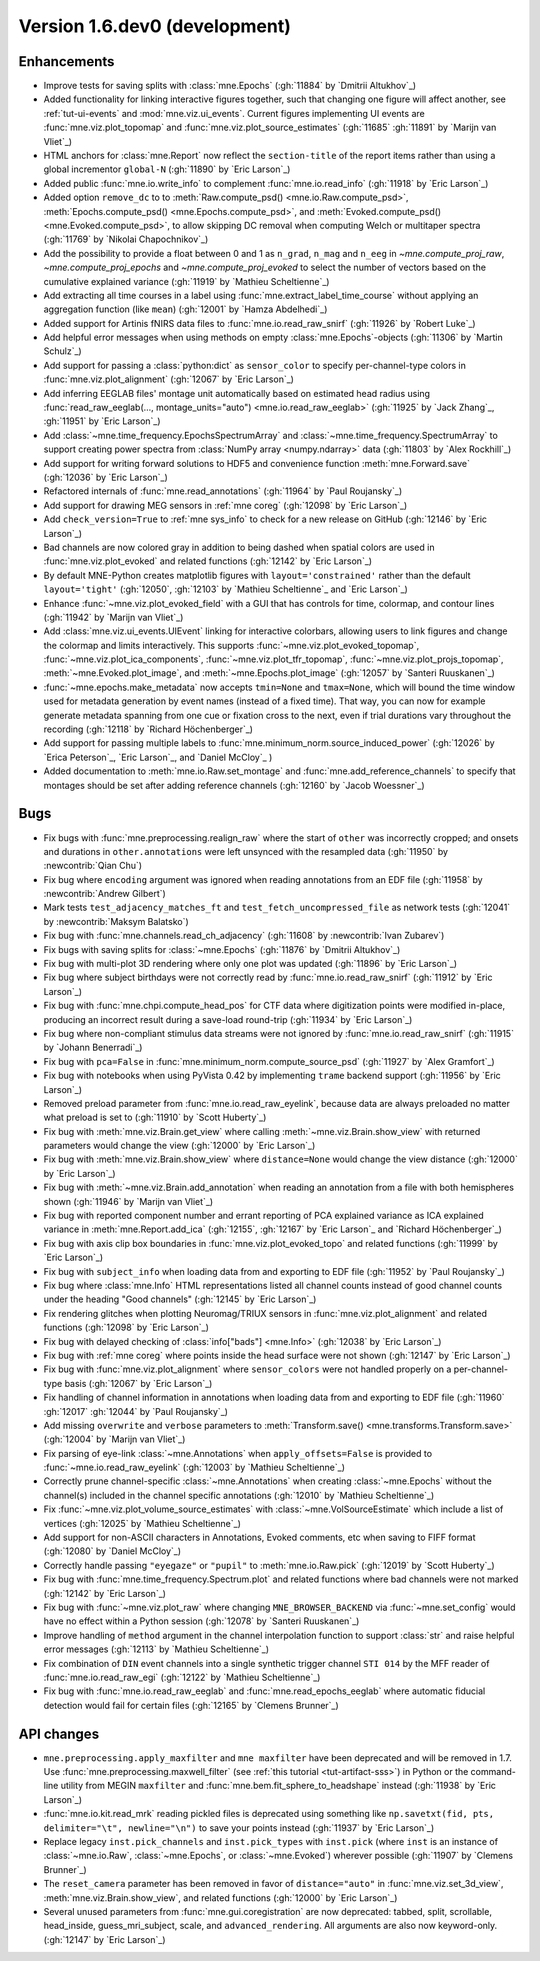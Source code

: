 .. NOTE: we use cross-references to highlight new functions and classes.
   Please follow the examples below like :func:`mne.stats.f_mway_rm`, so the
   whats_new page will have a link to the function/class documentation.

.. NOTE: there are 3 separate sections for changes, based on type:
   - "Enhancements" for new features
   - "Bugs" for bug fixes
   - "API changes" for backward-incompatible changes

.. NOTE: changes from first-time contributors should be added to the TOP of
   the relevant section (Enhancements / Bugs / API changes), and should look
   like this (where xxxx is the pull request number):

       - description of enhancement/bugfix/API change (:gh:`xxxx` by
         :newcontrib:`Firstname Lastname`)

   Also add a corresponding entry for yourself in doc/changes/names.inc

.. _current:

Version 1.6.dev0 (development)
------------------------------

Enhancements
~~~~~~~~~~~~
- Improve tests for saving splits with :class:`mne.Epochs` (:gh:`11884` by `Dmitrii Altukhov`_)
- Added functionality for linking interactive figures together, such that changing one figure will affect another, see :ref:`tut-ui-events` and :mod:`mne.viz.ui_events`. Current figures implementing UI events are :func:`mne.viz.plot_topomap` and :func:`mne.viz.plot_source_estimates` (:gh:`11685` :gh:`11891` by `Marijn van Vliet`_)
- HTML anchors for :class:`mne.Report` now reflect the ``section-title`` of the report items rather than using a global incrementor ``global-N`` (:gh:`11890` by `Eric Larson`_)
- Added public :func:`mne.io.write_info` to complement :func:`mne.io.read_info` (:gh:`11918` by `Eric Larson`_)
- Added option ``remove_dc`` to to :meth:`Raw.compute_psd() <mne.io.Raw.compute_psd>`, :meth:`Epochs.compute_psd() <mne.Epochs.compute_psd>`, and :meth:`Evoked.compute_psd() <mne.Evoked.compute_psd>`, to allow skipping DC removal when computing Welch or multitaper spectra (:gh:`11769` by `Nikolai Chapochnikov`_)
- Add the possibility to provide a float between 0 and 1 as ``n_grad``, ``n_mag`` and ``n_eeg`` in `~mne.compute_proj_raw`, `~mne.compute_proj_epochs` and `~mne.compute_proj_evoked` to select the number of vectors based on the cumulative explained variance (:gh:`11919` by `Mathieu Scheltienne`_)
- Add extracting all time courses in a label using :func:`mne.extract_label_time_course` without applying an aggregation function (like ``mean``) (:gh:`12001` by `Hamza Abdelhedi`_)
- Added support for Artinis fNIRS data files to :func:`mne.io.read_raw_snirf` (:gh:`11926` by `Robert Luke`_)
- Add helpful error messages when using methods on empty :class:`mne.Epochs`-objects (:gh:`11306` by `Martin Schulz`_)
- Add support for passing a :class:`python:dict` as ``sensor_color`` to specify per-channel-type colors in :func:`mne.viz.plot_alignment` (:gh:`12067` by `Eric Larson`_)
- Add inferring EEGLAB files' montage unit automatically based on estimated head radius using :func:`read_raw_eeglab(..., montage_units="auto") <mne.io.read_raw_eeglab>` (:gh:`11925` by `Jack Zhang`_, :gh:`11951` by `Eric Larson`_)
- Add :class:`~mne.time_frequency.EpochsSpectrumArray` and :class:`~mne.time_frequency.SpectrumArray` to support creating power spectra from :class:`NumPy array <numpy.ndarray>` data (:gh:`11803` by `Alex Rockhill`_)
- Add support for writing forward solutions to HDF5 and convenience function :meth:`mne.Forward.save` (:gh:`12036` by `Eric Larson`_)
- Refactored internals of :func:`mne.read_annotations` (:gh:`11964` by `Paul Roujansky`_)
- Add support for drawing MEG sensors in :ref:`mne coreg` (:gh:`12098` by `Eric Larson`_)
- Add ``check_version=True`` to :ref:`mne sys_info` to check for a new release on GitHub (:gh:`12146` by `Eric Larson`_)
- Bad channels are now colored gray in addition to being dashed when spatial colors are used in :func:`mne.viz.plot_evoked` and related functions (:gh:`12142` by `Eric Larson`_)
- By default MNE-Python creates matplotlib figures with ``layout='constrained'`` rather than the default ``layout='tight'`` (:gh:`12050`, :gh:`12103` by `Mathieu Scheltienne`_ and `Eric Larson`_)
- Enhance :func:`~mne.viz.plot_evoked_field` with a GUI that has controls for time, colormap, and contour lines (:gh:`11942` by `Marijn van Vliet`_)
- Add :class:`mne.viz.ui_events.UIEvent` linking for interactive colorbars, allowing users to link figures and change the colormap and limits interactively. This supports :func:`~mne.viz.plot_evoked_topomap`, :func:`~mne.viz.plot_ica_components`, :func:`~mne.viz.plot_tfr_topomap`, :func:`~mne.viz.plot_projs_topomap`, :meth:`~mne.Evoked.plot_image`, and :meth:`~mne.Epochs.plot_image` (:gh:`12057` by `Santeri Ruuskanen`_)
- :func:`~mne.epochs.make_metadata` now accepts ``tmin=None`` and ``tmax=None``, which will bound the time window used for metadata generation by event names (instead of a fixed time). That way, you can now for example generate metadata spanning from one cue or fixation cross to the next, even if trial durations vary throughout the recording (:gh:`12118` by `Richard Höchenberger`_)
- Add support for passing multiple labels to :func:`mne.minimum_norm.source_induced_power` (:gh:`12026` by `Erica Peterson`_, `Eric Larson`_, and `Daniel McCloy`_ )
- Added documentation to :meth:`mne.io.Raw.set_montage` and :func:`mne.add_reference_channels` to specify that montages should be set after adding reference channels (:gh:`12160` by `Jacob Woessner`_)

Bugs
~~~~
- Fix bugs with :func:`mne.preprocessing.realign_raw` where the start of ``other`` was incorrectly cropped; and onsets and durations in ``other.annotations`` were left unsynced with the resampled data (:gh:`11950` by :newcontrib:`Qian Chu`)
- Fix bug where ``encoding`` argument was ignored when reading annotations from an EDF file (:gh:`11958` by :newcontrib:`Andrew Gilbert`)
- Mark tests ``test_adjacency_matches_ft`` and ``test_fetch_uncompressed_file`` as network tests (:gh:`12041` by :newcontrib:`Maksym Balatsko`)
- Fix bug with :func:`mne.channels.read_ch_adjacency` (:gh:`11608` by :newcontrib:`Ivan Zubarev`)
- Fix bugs with saving splits for :class:`~mne.Epochs` (:gh:`11876` by `Dmitrii Altukhov`_)
- Fix bug with multi-plot 3D rendering where only one plot was updated (:gh:`11896` by `Eric Larson`_)
- Fix bug where subject birthdays were not correctly read by :func:`mne.io.read_raw_snirf` (:gh:`11912` by `Eric Larson`_)
- Fix bug with :func:`mne.chpi.compute_head_pos` for CTF data where digitization points were modified in-place, producing an incorrect result during a save-load round-trip (:gh:`11934` by `Eric Larson`_)
- Fix bug where non-compliant stimulus data streams were not ignored by :func:`mne.io.read_raw_snirf` (:gh:`11915` by `Johann Benerradi`_)
- Fix bug with ``pca=False`` in :func:`mne.minimum_norm.compute_source_psd` (:gh:`11927` by `Alex Gramfort`_)
- Fix bug with notebooks when using PyVista 0.42 by implementing ``trame`` backend support (:gh:`11956` by `Eric Larson`_)
- Removed preload parameter from :func:`mne.io.read_raw_eyelink`, because data are always preloaded no matter what preload is set to (:gh:`11910` by `Scott Huberty`_)
- Fix bug with :meth:`mne.viz.Brain.get_view` where calling :meth:`~mne.viz.Brain.show_view` with returned parameters would change the view (:gh:`12000` by `Eric Larson`_)
- Fix bug with :meth:`mne.viz.Brain.show_view` where ``distance=None`` would change the view distance (:gh:`12000` by `Eric Larson`_)
- Fix bug with :meth:`~mne.viz.Brain.add_annotation` when reading an annotation from a file with both hemispheres shown (:gh:`11946` by `Marijn van Vliet`_)
- Fix bug with reported component number and errant reporting of PCA explained variance as ICA explained variance in :meth:`mne.Report.add_ica` (:gh:`12155`, :gh:`12167` by `Eric Larson`_ and `Richard Höchenberger`_)
- Fix bug with axis clip box boundaries in :func:`mne.viz.plot_evoked_topo` and related functions (:gh:`11999` by `Eric Larson`_)
- Fix bug with ``subject_info`` when loading data from and exporting to EDF file (:gh:`11952` by `Paul Roujansky`_)
- Fix bug where :class:`mne.Info` HTML representations listed all channel counts instead of good channel counts under the heading "Good channels" (:gh:`12145` by `Eric Larson`_) 
- Fix rendering glitches when plotting Neuromag/TRIUX sensors in :func:`mne.viz.plot_alignment` and related functions (:gh:`12098` by `Eric Larson`_)
- Fix bug with delayed checking of :class:`info["bads"] <mne.Info>` (:gh:`12038` by `Eric Larson`_)
- Fix bug with :ref:`mne coreg` where points inside the head surface were not shown (:gh:`12147` by `Eric Larson`_)
- Fix bug with :func:`mne.viz.plot_alignment` where ``sensor_colors`` were not handled properly on a per-channel-type basis (:gh:`12067` by `Eric Larson`_)
- Fix handling of channel information in annotations when loading data from and exporting to EDF file (:gh:`11960` :gh:`12017` :gh:`12044` by `Paul Roujansky`_)
- Add missing ``overwrite`` and ``verbose`` parameters to :meth:`Transform.save() <mne.transforms.Transform.save>` (:gh:`12004` by `Marijn van Vliet`_)
- Fix parsing of eye-link :class:`~mne.Annotations` when ``apply_offsets=False`` is provided to :func:`~mne.io.read_raw_eyelink` (:gh:`12003` by `Mathieu Scheltienne`_)
- Correctly prune channel-specific :class:`~mne.Annotations` when creating :class:`~mne.Epochs` without the channel(s) included in the channel specific annotations (:gh:`12010` by `Mathieu Scheltienne`_)
- Fix :func:`~mne.viz.plot_volume_source_estimates` with :class:`~mne.VolSourceEstimate` which include a list of vertices (:gh:`12025` by `Mathieu Scheltienne`_)
- Add support for non-ASCII characters in Annotations, Evoked comments, etc when saving to FIFF format (:gh:`12080` by `Daniel McCloy`_)
- Correctly handle passing ``"eyegaze"`` or ``"pupil"`` to :meth:`mne.io.Raw.pick` (:gh:`12019` by `Scott Huberty`_)
- Fix bug with :func:`mne.time_frequency.Spectrum.plot` and related functions where bad channels were not marked (:gh:`12142` by `Eric Larson`_)
- Fix bug with :func:`~mne.viz.plot_raw` where changing ``MNE_BROWSER_BACKEND`` via :func:`~mne.set_config` would have no effect within a Python session (:gh:`12078` by `Santeri Ruuskanen`_)
- Improve handling of ``method`` argument in the channel interpolation function to support :class:`str` and raise helpful error messages (:gh:`12113` by `Mathieu Scheltienne`_)
- Fix combination of ``DIN`` event channels into a single synthetic trigger channel ``STI 014`` by the MFF reader of :func:`mne.io.read_raw_egi` (:gh:`12122` by `Mathieu Scheltienne`_)
- Fix bug with :func:`mne.io.read_raw_eeglab` and :func:`mne.read_epochs_eeglab` where automatic fiducial detection would fail for certain files (:gh:`12165` by `Clemens Brunner`_) 

API changes
~~~~~~~~~~~
- ``mne.preprocessing.apply_maxfilter`` and ``mne maxfilter`` have been deprecated and will be removed in 1.7. Use :func:`mne.preprocessing.maxwell_filter` (see :ref:`this tutorial <tut-artifact-sss>`) in Python or the command-line utility from MEGIN ``maxfilter`` and :func:`mne.bem.fit_sphere_to_headshape` instead (:gh:`11938` by `Eric Larson`_)
- :func:`mne.io.kit.read_mrk` reading pickled files is deprecated using something like ``np.savetxt(fid, pts, delimiter="\t", newline="\n")`` to save your points instead (:gh:`11937` by `Eric Larson`_)
- Replace legacy ``inst.pick_channels`` and ``inst.pick_types`` with ``inst.pick`` (where ``inst`` is an instance of :class:`~mne.io.Raw`, :class:`~mne.Epochs`, or :class:`~mne.Evoked`) wherever possible (:gh:`11907` by `Clemens Brunner`_)
- The ``reset_camera`` parameter has been removed in favor of ``distance="auto"`` in :func:`mne.viz.set_3d_view`, :meth:`mne.viz.Brain.show_view`, and related functions (:gh:`12000` by `Eric Larson`_)
- Several unused parameters from :func:`mne.gui.coregistration` are now deprecated: tabbed, split, scrollable, head_inside, guess_mri_subject, scale, and ``advanced_rendering``. All arguments are also now keyword-only. (:gh:`12147` by `Eric Larson`_)
